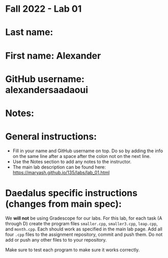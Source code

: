 * Fall 2022 - Lab 01

* Last name: 

* First name: Alexander

* GitHub username: alexandersaadaoui

* Notes:



* General instructions:
- Fill in your name and GitHub username on top. Do so by adding the
  info on the same line after a space after the colon not on the next line.  
- Use the Notes section to add any notes to the instructor.
- The main lab description can be found here:
  https://maryash.github.io/135/labs/lab_01.html 

* Daedalus specific instructions (changes from main spec):

We *will not* be using Gradescope for our labs. For this lab, for each
task (A through D) create the program files ~smaller.cpp~,
~smaller3.cpp~, ~leap.cpp~, and ~month.cpp~. Each should work as
specified in the main lab page. Add all four ~.cpp~ files to the
assignment repository, commit and push them. Do not add or push any
other files to to your repository.

Make sure to test each program to make sure it works correctly.

